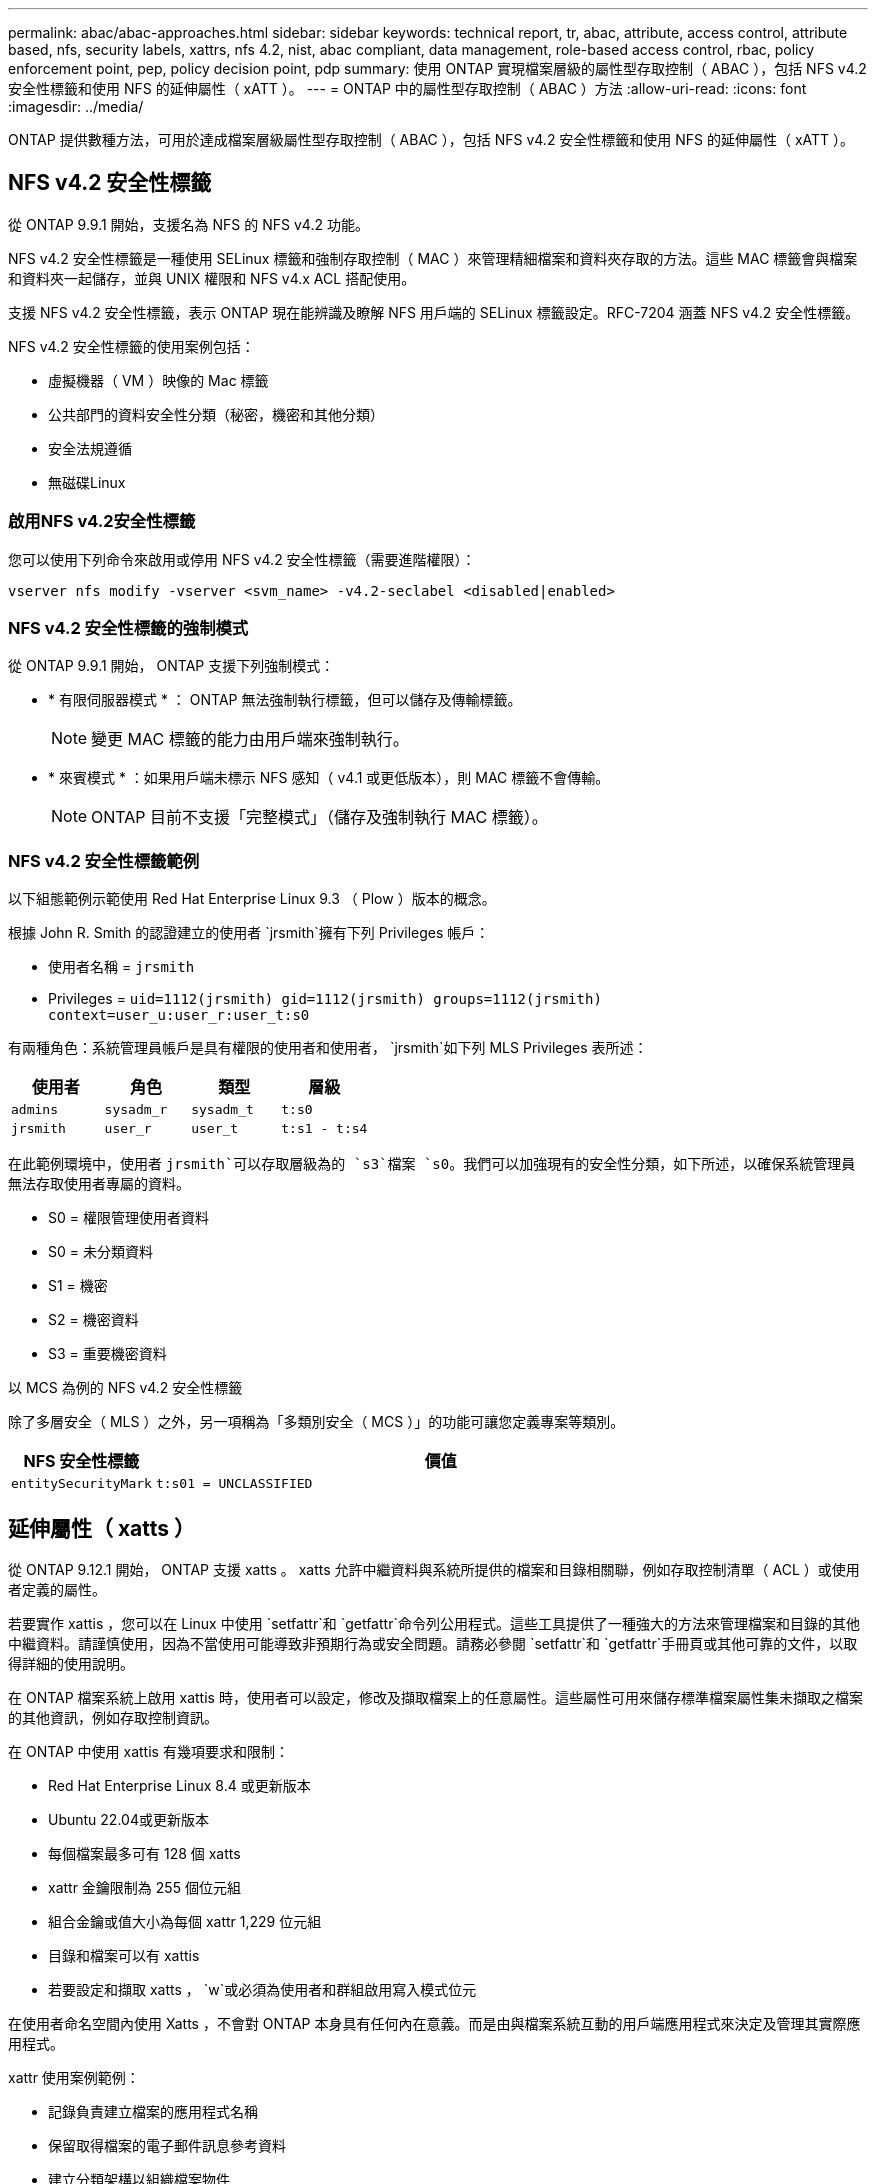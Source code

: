 ---
permalink: abac/abac-approaches.html 
sidebar: sidebar 
keywords: technical report, tr, abac, attribute, access control, attribute based, nfs, security labels, xattrs, nfs 4.2, nist, abac compliant, data management, role-based access control, rbac, policy enforcement point, pep, policy decision point, pdp 
summary: 使用 ONTAP 實現檔案層級的屬性型存取控制（ ABAC ），包括 NFS v4.2 安全性標籤和使用 NFS 的延伸屬性（ xATT ）。 
---
= ONTAP 中的屬性型存取控制（ ABAC ）方法
:allow-uri-read: 
:icons: font
:imagesdir: ../media/


[role="lead"]
ONTAP 提供數種方法，可用於達成檔案層級屬性型存取控制（ ABAC ），包括 NFS v4.2 安全性標籤和使用 NFS 的延伸屬性（ xATT ）。



== NFS v4.2 安全性標籤

從 ONTAP 9.9.1 開始，支援名為 NFS 的 NFS v4.2 功能。

NFS v4.2 安全性標籤是一種使用 SELinux 標籤和強制存取控制（ MAC ）來管理精細檔案和資料夾存取的方法。這些 MAC 標籤會與檔案和資料夾一起儲存，並與 UNIX 權限和 NFS v4.x ACL 搭配使用。

支援 NFS v4.2 安全性標籤，表示 ONTAP 現在能辨識及瞭解 NFS 用戶端的 SELinux 標籤設定。RFC-7204 涵蓋 NFS v4.2 安全性標籤。

NFS v4.2 安全性標籤的使用案例包括：

* 虛擬機器（ VM ）映像的 Mac 標籤
* 公共部門的資料安全性分類（秘密，機密和其他分類）
* 安全法規遵循
* 無磁碟Linux




=== 啟用NFS v4.2安全性標籤

您可以使用下列命令來啟用或停用 NFS v4.2 安全性標籤（需要進階權限）：

[source, cli]
----
vserver nfs modify -vserver <svm_name> -v4.2-seclabel <disabled|enabled>
----


=== NFS v4.2 安全性標籤的強制模式

從 ONTAP 9.9.1 開始， ONTAP 支援下列強制模式：

* * 有限伺服器模式 * ： ONTAP 無法強制執行標籤，但可以儲存及傳輸標籤。
+

NOTE: 變更 MAC 標籤的能力由用戶端來強制執行。

* * 來賓模式 * ：如果用戶端未標示 NFS 感知（ v4.1 或更低版本），則 MAC 標籤不會傳輸。
+

NOTE: ONTAP 目前不支援「完整模式」（儲存及強制執行 MAC 標籤）。





=== NFS v4.2 安全性標籤範例

以下組態範例示範使用 Red Hat Enterprise Linux 9.3 （ Plow ）版本的概念。

根據 John R. Smith 的認證建立的使用者 `jrsmith`擁有下列 Privileges 帳戶：

* 使用者名稱 = `jrsmith`
* Privileges = `uid=1112(jrsmith) gid=1112(jrsmith) groups=1112(jrsmith) context=user_u:user_r:user_t:s0`


有兩種角色：系統管理員帳戶是具有權限的使用者和使用者， `jrsmith`如下列 MLS Privileges 表所述：

[cols="26%a,24%a,25%a,25%a"]
|===
| 使用者 | 角色 | 類型 | 層級 


 a| 
`admins`
 a| 
`sysadm_r`
 a| 
`sysadm_t`
 a| 
`t:s0`



 a| 
`jrsmith`
 a| 
`user_r`
 a| 
`user_t`
 a| 
`t:s1 - t:s4`

|===
在此範例環境中，使用者 `jrsmith`可以存取層級為的 `s3`檔案 `s0`。我們可以加強現有的安全性分類，如下所述，以確保系統管理員無法存取使用者專屬的資料。

* S0 = 權限管理使用者資料
* S0 = 未分類資料
* S1 = 機密
* S2 = 機密資料
* S3 = 重要機密資料


.以 MCS 為例的 NFS v4.2 安全性標籤
除了多層安全（ MLS ）之外，另一項稱為「多類別安全（ MCS ）」的功能可讓您定義專案等類別。

[cols="2a,8a"]
|===
| NFS 安全性標籤 | 價值 


 a| 
`entitySecurityMark`
 a| 
`t:s01 = UNCLASSIFIED`

|===


== 延伸屬性（ xatts ）

從 ONTAP 9.12.1 開始， ONTAP 支援 xatts 。 xatts 允許中繼資料與系統所提供的檔案和目錄相關聯，例如存取控制清單（ ACL ）或使用者定義的屬性。

若要實作 xattis ，您可以在 Linux 中使用 `setfattr`和 `getfattr`命令列公用程式。這些工具提供了一種強大的方法來管理檔案和目錄的其他中繼資料。請謹慎使用，因為不當使用可能導致非預期行為或安全問題。請務必參閱 `setfattr`和 `getfattr`手冊頁或其他可靠的文件，以取得詳細的使用說明。

在 ONTAP 檔案系統上啟用 xattis 時，使用者可以設定，修改及擷取檔案上的任意屬性。這些屬性可用來儲存標準檔案屬性集未擷取之檔案的其他資訊，例如存取控制資訊。

在 ONTAP 中使用 xattis 有幾項要求和限制：

* Red Hat Enterprise Linux 8.4 或更新版本
* Ubuntu 22.04或更新版本
* 每個檔案最多可有 128 個 xatts
* xattr 金鑰限制為 255 個位元組
* 組合金鑰或值大小為每個 xattr 1,229 位元組
* 目錄和檔案可以有 xattis
* 若要設定和擷取 xatts ， `w`或必須為使用者和群組啟用寫入模式位元


在使用者命名空間內使用 Xatts ，不會對 ONTAP 本身具有任何內在意義。而是由與檔案系統互動的用戶端應用程式來決定及管理其實際應用程式。

xattr 使用案例範例：

* 記錄負責建立檔案的應用程式名稱
* 保留取得檔案的電子郵件訊息參考資料
* 建立分類架構以組織檔案物件
* 使用檔案原始下載來源的 URL 來標示檔案




=== 用於管理 xattis 的命令

* `setfattr`設定檔案或目錄的延伸屬性：
+
`setfattr -n <attribute_name> -v <attribute_value> <file or directory name>`

+
命令範例：

+
[source, cli]
----
setfattr -n user.comment -v test example.txt
----
* `getfattr`擷取特定延伸屬性的值，或列出檔案或目錄的所有延伸屬性：
+
特定屬性：
`getfattr -n <attribute_name> <file or directory name>`

+
所有屬性：
`getfattr <file or directory name>`

+
命令範例：

+
[source, cli]
----
getfattr -n user.comment example.txt
----




=== xattr 金鑰值配對範例

下表顯示兩個 xattr 金鑰值配對範例：

[cols="2a,8a"]
|===
| xattr | 價值 


 a| 
`user.digitalIdentifier`
 a| 
`CN=John Smith jrsmith, OU=Finance, OU=U.S.ACME, O=US, C=US`



 a| 
`user.countryOfAffiliations`
 a| 
`USA`

|===


=== 使用者對 xattis 的 ACE 權限

存取控制項目（ ACE ）是 ACL 中的元件，可定義授予個別使用者或特定資源（例如檔案或目錄）使用者群組的存取權限。每個 ACE 都會指定允許或拒絕的存取類型，並與特定的安全性主體（使用者或群組身分識別）相關聯。

.xattis 需要存取控制項目（ ACE ）
* Retrieve xattr ：使用者讀取檔案或目錄的延伸屬性所需的權限。「 R 」表示需要讀取權限。
* 設定 xattis ：修改或設定延伸屬性所需的權限。「 A 」，「 w 」和「 T 」代表不同的權限範例，例如附加，寫入及與 xatts 相關的特定權限。
* 檔案：使用者需要附加，寫入及可能與 xattis 相關的特殊權限，才能設定延伸屬性。
* 目錄：設定延伸屬性需要特定的權限「 T 」。


|===
| 檔案類型 | 擷取 xattr | 設定 xattis 


| 檔案 | R | A ， w ， T 


| 目錄 | R | T 
|===


== 與 ABAC 身分識別與存取控制軟體整合

為了充分發揮 ABAC 的功能， ONTAP 可以與 ABAC 導向的身分識別與存取管理軟體整合。

在 ABAC 系統中，政策執行點（ PEP ）和政策決策點（ PDP ）扮演著重要角色。PEP 負責強制執行存取控制原則，而 PDP 則根據原則決定是否授予或拒絕存取。

在實際的設定中，組織會混合使用 NFS 安全性標籤和 xattis 。這些資料用於代表各種中繼資料，包括分類，安全性，應用程式和內容，這些都是做出 ABAC 決策的重要工具。例如， xattis 可用於儲存 PDp 用於其決策程序的資源屬性。可以定義屬性來代表檔案的分類層級（例如，「未分類」，「機密」，「秘密」或「最高機密」）。然後， PDP 可以利用此屬性來強制執行原則，限制使用者只能存取其分類層級等於或低於淨空層級的檔案。


NOTE: 本內容假設客戶的身分識別，驗證和存取服務至少包含一個 PEP 和一個可作為存取檔案系統中介的 PDP 。

.ABAC 流程範例
. 使用者向系統存取 PEP 提供認證（例如， PKI ， OAuth ， SAML ），並從 PDP 取得結果。
+
PEP 的角色是攔截使用者的存取要求，並將其轉送至 PDP 。

. 然後， PDP 會根據已建立的 ABAC 原則來評估此要求。
+
這些原則會考量與使用者，相關資源及周邊環境相關的各種屬性。根據這些原則， PDP 會決定是否允許存取，然後將此決定傳回給 PEP 。

+
PDP 為 PEP 提供強制政策。然後，根據 PDP 的決定， PEP 會強制執行此決定，授予或拒絕使用者的存取要求。

. 成功要求後，使用者會要求儲存在 ONTAP （例如 AFF ， AFF C ）中的檔案。
. 如果申請成功，則 PEP 會從文件中取得精細的存取控制標籤。
. PEP 根據該使用者的認證要求使用者的原則。
. 如果使用者有權存取檔案，且可讓使用者擷取檔案，則 PEP 會根據原則和標籤做出決定。



NOTE: 實際存取可能是使用權杖來完成。

image:abac-access-architecture.png["ABAC 存取架構"]



== ONTAP 複製與 SnapMirror

ONTAP 的複製和 SnapMirror 技術旨在提供高效可靠的資料複寫和複製功能，確保檔案資料的所有層面（包括 xatts ）都會隨檔案一起保留和傳輸。 xattis 非常重要，因為它們會儲存與檔案相關的額外中繼資料，例如安全標籤，存取控制資訊和使用者定義的資料，這些資料對於維護檔案的內容和完整性非常重要。

使用 ONTAP 的 FlexClone 技術複製磁碟區時，會建立磁碟區的完全可寫入複本。這項複製程序既即時又節省空間，而且包含所有檔案資料和中繼資料，可確保完整複寫 xattis 。同樣地， SnapMirror 也能確保資料鏡射到具有完全逼真度的次要系統。這包括 xattis ，對於仰賴此中繼資料才能正常運作的應用程式而言，這是非常重要的。

NetApp ONTAP 在複製和複寫作業中納入 xattis ，可確保完整的資料集及其所有特性，在主要和次要儲存系統中均可用且一致。對於需要一致的資料保護，快速恢復，以及遵守法規遵循與法規標準的組織而言，這種全方位的資料管理方法非常重要。它也能簡化不同環境（無論是內部部署或雲端環境）的資料管理，讓使用者確信在這些程序中，資料完整且不會遭到竄改。


NOTE: NFS v4.2 安全性標籤有中定義的注意事項<<NFS v4.2 安全性標籤>>。



== 稽核標籤變更

稽核對 xattis 或 NFS 安全性標籤所做的變更，是檔案系統管理與安全性的關鍵層面。標準檔案系統稽核工具可監控及記錄檔案系統的所有變更，包括修改 xattis 和安全性標籤。

在 Linux 環境中， `auditd`常駐程式通常用於建立檔案系統事件的稽核。它可讓系統管理員設定規則，以監控與 xattr 變更相關的特定系統呼叫，例如 `setxattr`，， `lsetxattr`以及 `fsetxattr`設定屬性和 `removexattr`，， `lremovexattr`以及 `fremovexattr`移除屬性。

ONTAP FPolicy 提供強大的架構，可即時監控及控制檔案作業，進而擴充這些功能。FPolicy 可設定為支援各種 xattr 事件，提供對檔案作業的精細控制，以及強制執行全方位資料管理原則的能力。

對於使用 xattis 的使用者，尤其是在 NFS v3 和 NFS v4 環境中，僅支援特定的檔案作業和篩選器組合來進行監控。以下是 NFS v3 和 NFS v4 檔案存取事件的 FPolicy 監控支援檔案作業和篩選器組合清單：

[cols="25%a,75%a"]
|===
| 支援的檔案作業 | 支援的篩選器 


 a| 
`setattr`
 a| 
`offline-bit, setattr_with_owner_change, setattr_with_group_change, setattr_with_mode_change, setattr_with_modify_time_change, setattr_with_access_time_change, setattr_with_size_change, exclude_directory`

|===
.setattr 作業的 auditd 記錄片段範例：
[listing]
----
type=SYSCALL msg=audit(1713451401.168:106964): arch=c000003e syscall=188
success=yes exit=0 a0=7fac252f0590 a1=7fac251d4750 a2=7fac252e50a0 a3=25
items=1 ppid=247417 pid=247563 auid=1112 uid=1112 gid=1112 euid=1112
suid=1112 fsuid=1112 egid=1112 sgid=1112 fsgid=1112 tty=pts0 ses=141
comm="python3" exe="/usr/bin/python3.9"
subj=unconfined_u:unconfined_r:unconfined_t:s0-s0:c0.c1023
key="*set-xattr*"ARCH=x86_64 SYSCALL=**setxattr** AUID="jrsmith"
UID="jrsmith" GID="jrsmith" EUID="jrsmith" SUID="jrsmith"
FSUID="jrsmith" EGID="jrsmith" SGID="jrsmith" FSGID="jrsmith"
----
link:../nas-audit/two-parts-fpolicy-solution-concept.html["ONTAP FPolicy"]為使用 xatts 的使用者提供一層可見度和控制權，這對於維護檔案系統的完整性和安全性至關重要。利用 FPolicy 的進階監控功能，組織可以確保追蹤，稽核 xatts 的所有變更，並符合其安全性與法規遵循標準。這種主動式檔案系統管理方法，是為何強烈建議任何想要加強資料治理和保護策略的組織採用 ONTAP FPolicy 的原因。



== 控制資料存取的範例

以下儲存在 John R Smith 的 PKI 認證書中的資料項目範例，說明如何將 NetApp 的方法套用至檔案，並提供精細的存取控制。


NOTE: 這些範例僅供說明用途，客戶有責任判斷與 NFS v4.2 安全性標籤和 xatts 相關的中繼資料。為了簡化更新和保留標籤的作業，我們省略了相關詳細資料。

[cols="2a,8a"]
|===
| 金鑰 | 價值 


 a| 
entitySecurityMark
 a| 
T:S01 = 未分類



 a| 
資訊
 a| 
[listing]
----
{
  "commonName": {
    "value": "Smith John R jrsmith"
  },
  "emailAddresses": [
    {
      "value": "jrsmith@dod.mil"
    }
  ],
  "employeeId": {
    "value": "00000387835"
  },
  "firstName": {
    "value": "John"
  },
  "lastName": {
    "value": "Smith"
  },
  "telephoneNumber": {
    "value": "938/260-9537"
  },
  "uid": {
    "value": "jrsmith"
  }
}
----


 a| 
規格
 a| 
" 職稱 "



 a| 
UUID
 a| 
b4111349-7875-4115-AD30-0928565f2e15



 a| 
管理組織
 a| 
[listing]
----
{
   "value": "DoD"
}
----


 a| 
簡報
 a| 
[listing]
----
[
  {
    "value": "ABC1000"
  },
  {
    "value": "DEF1001"
  },
  {
    "value": "EFG2000"
  }
]
----


 a| 
公民身分
 a| 
[listing]
----
{
  "value": "US"
}
----


 a| 
餘隙
 a| 
[listing]
----
[
  {
    "value": "TS"
  },
  {
    "value": "S"
  },
  {
    "value": "C"
  },
  {
    "value": "U"
  }
]
----


 a| 
國家分支機構
 a| 
[listing]
----
[
  {
    "value": "USA"
  }
]
----


 a| 
數位識別碼
 a| 
[listing]
----
{
  "classification": "UNCLASSIFIED",
  "value": "cn=smith john r jrsmith, ou=dod, o=u.s. government, c=us"
}
----


 a| 
dissemTos
 a| 
[listing]
----
{
   "value": "DoD"
}
----


 a| 
二合一組織
 a| 
[listing]
----
{
   "value": "DoD"
}
----


 a| 
entityType
 a| 
[listing]
----
{
   "value": "GOV"
}
----


 a| 
fineAccessControls
 a| 
[listing]
----
[
   {
      "value": "SI"
   },
   {
      "value": "TK"
   },
   {
      "value": "NSYS"
   }
]
----
|===
這些 PKI 授權可顯示 John R. Smith 的存取詳細資料，包括依資料類型和歸屬來存取。

如果 John R. Smith 根據相關的政策指引指示建立並儲存名為「 _sample_Analysis .doc_ 」的文件，使用者將根據文件分類，新增適當的橫幅和部分標記，代理商和原產地，以及適當的分類授權區塊，如下圖所示。這種豐富的中繼資料只有在經過自然語言處理（ NLP ）掃描，並套用規則以使標記具有意義之後，才能理解。NetApp BlueXP  分類等工具雖然可以做到這一點，但對於存取控制決策來說效率較低，因為它們需要權限才能查看文件內部。

.未經分類的 CAPCO 文件部分標示
image:abac-unclassified.png["未分類 CAPCO 文件部分標記的範例"]

在 IC-TDF 中繼資料與檔案分開儲存的情況下， NetApp 主張額外提供一層精細的存取控制。這包括在目錄層級儲存存取控制資訊，以及與每個檔案相關聯。例如，請考慮連結至檔案的下列標記：

* NFS v4.2 安全性標籤：用於做出安全性決策
* xattis ：提供與檔案及組織方案需求相關的補充資訊


下列金鑰值配對是中繼資料的範例，可儲存為 xatts ，並提供檔案建立者及相關安全性分類的詳細資訊。用戶端應用程式可以利用這項中繼資料來做出明智的存取決策，並根據組織標準和要求來組織檔案。

[cols="2a,8a"]
|===
| 金鑰 | 價值 


 a| 
`user.uuid`
 a| 
`"761d2e3c-e778-4ee4-997b-3bb9a6a1d3fa"`



 a| 
`user.entitySecurityMark`
 a| 
`"UNCLASSIFIED"`



 a| 
`user.specification`
 a| 
`"INFO"`



 a| 
`user.Info`
 a| 
[listing]
----
{
  "commonName": {
    "value": "Smith John R jrsmith"
  },
  "currentOrganization": {
    "value": "TUV33"
  },
  "displayName": {
    "value": "John Smith"
  },
  "emailAddresses": [
    "jrsmith@example.org"
  ],
  "employeeId": {
    "value": "00000405732"
  },
  "firstName": {
    "value": "John"
  },
  "lastName": {
    "value": "Smith"
  },
  "managers": [
    {
      "value": ""
    }
  ],
  "organizations": [
    {
      "value": "TUV33"
    },
    {
      "value": "WXY44"
    }
  ],
  "personalTitle": {
    "value": ""
  },
  "secureTelephoneNumber": {
    "value": "506-7718"
  },
  "telephoneNumber": {
    "value": "264/160-7187"
  },
  "title": {
    "value": "Software Engineer"
  },
  "uid": {
    "value": "jrsmith"
  }
}
----


 a| 
`user.geo_point`
 a| 
`[-78.7941, 35.7956]`

|===
.相關資訊
* link:https://www.netapp.com/media/10720-tr-4067.pdf["NetApp ONTAP 中的 NFS ：最佳實務做法與實作指南"^]
* 徵求意見（ RFC ）
+
** link:https://datatracker.ietf.org/doc/html/rfc7204["RFC 7204 ：標籤 NFS 的需求"^]
** link:https://datatracker.ietf.org/doc/html/rfc2203["RFC 2203 ： RPCSEC_GSS 傳輸協定規格"^]
** link:https://datatracker.ietf.org/doc/html/rfc3530["RFC 3530 ：網路檔案系統（ NFS ）第 4 版傳輸協定"^]



